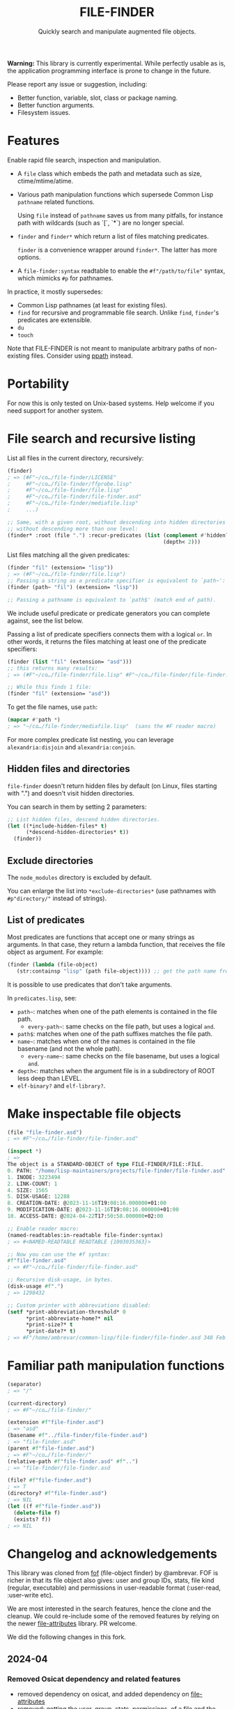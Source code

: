#+TITLE: FILE-FINDER
#+SUBTITLE: Quickly search and manipulate augmented file objects.

*Warning:* This library is currently experimental.  While perfectly usable as
 is, the application programming interface is prone to change in the future.

Please report any issue or suggestion, including:

- Better function, variable, slot, class or package naming.
- Better function arguments.
- Filesystem issues.

* Features

Enable rapid file search, inspection and manipulation.

- A =file= class which embeds the path and metadata such as size,
  ctime/mtime/atime.

- Various path manipulation functions which supersede Common Lisp =pathname=
  related functions.

  Using =file= instead of =pathname= saves us from many pitfalls, for instance
  path with wildcards (such as `[`, `*`) are no longer special.

- =finder= and =finder*= which return a list of files matching predicates.

  =finder= is a convenience wrapper around =finder*=.  The latter has more
  options.

- A =file-finder:syntax= readtable to enable the =#f"/path/to/file"= syntax, which
  mimicks =#p= for pathnames.

In practice, it mostly supersedes:

- Common Lisp pathnames (at least for existing files).
- =find= for recursive and programmable file search.
  Unlike =find=, =finder='s predicates are extensible.
- =du=
- =touch=

Note that FILE-FINDER is not meant to manipulate arbitrary paths of non-existing files.
Consider using [[https://github.com/fourier/ppath][ppath]] instead.

* Portability

For now this is only tested on Unix-based systems.
Help welcome if you need support for another system.

* File search and recursive listing

List all files in the current directory, recursively:

#+begin_src lisp
  (finder)
  ; => (#F"~/co…/file-finder/LICENSE"
  ;     #F"~/co…/file-finder/ffprobe.lisp"
  ;     #F"~/co…/file-finder/file.lisp"
  ;     #F"~/co…/file-finder/file-finder.asd"
  ;     #F"~/co…/file-finder/mediafile.lisp"
  ;     ...)

  ;; Same, with a given root, without descending into hidden directories and
  ;; without descending more than one level:
  (finder* :root (file ".") :recur-predicates (list (complement #'hidden?)
                                                    (depth< 2)))
#+end_src

List files matching all the given predicates:

#+begin_src lisp
  (finder "fil" (extension= "lisp"))
  ; => (#F"~/co…/file-finder/file.lisp")
  ;; Passing a string as a predicate specifier is equivalent to `path~':
  (finder (path~ "fil") (extension= "lisp"))

  ;; Passing a pathname is equivalent to `path$' (match end of path).
#+end_src

We include useful predicate or predicate
generators you can complete against, see the list below.

Passing a list of predicate specifiers connects them with a logical =or=.
In other words, it returns the files matching at least one of the predicate
specifiers:

#+begin_src lisp
  (finder (list "fil" (extension= "asd")))
  ;; this returns many results:
  ; => (#F"~/co…/file-finder/file.lisp" #F"~/co…/file-finder/file-finder.asd" #F"~/co…/file-finder/mediafile.lisp")

  ;; While this finds 1 file:
  (finder "fil" (extension= "asd"))
#+end_src

To get the file names, use =path=:

#+begin_src lisp
(mapcar #'path *)
; => "~/co…/file-finder/mediafile.lisp"  (sans the #F reader macro)
#+end_src

For more complex predicate list nesting, you can leverage
=alexandria:disjoin= and =alexandria:conjoin=.

** Hidden files and directories

=file-finder= doesn't return hidden files by default (on Linux, files
starting with ".") and doesn't visit hidden directories.

You can search in them by setting 2 parameters:

#+begin_src lisp
;; List hidden files, descend hidden directories.
(let ((*include-hidden-files* t)
      (*descend-hidden-directories* t))
  (finder))
 #+end_src

** Exclude directories

The =node_modules= directory is excluded by default.

You can enlarge the list into =*exclude-directories*= (use pathnames
with =#p"directory/"= instead of strings).

** List of predicates

Most predicates are functions that accept one or many strings as
arguments.  In that case, they return a lambda function, that
receives the file object as argument. For example:

#+begin_src lisp
(finder (lambda (file-object)
   (str:containsp "lisp" (path file-object)))) ;; get the path name from the file object.
#+end_src

# Some predicates do not take arguments, such as =executable?=.

It is possible to use predicates that don't take arguments.

In =predicates.lisp=, see:

- =path~=: matches when one of the path elements is contained in the file path.
  - =every-path~=: same checks on the file path, but uses a logical =and=.
- =path$=: matches when one of the path suffixes matches the file path.
- =name~=: matches when one of the names is contained in the file
  basename (and not the whole path).
  - =every-name~=: same checks on the file basename, but uses a logical =and=.
- =depth<=: matches when the argument file is in a subdirectory of ROOT less deep than LEVEL.
- =elf-binary?= and =elf-library?=.

* Make inspectable file objects

#+begin_src lisp
  (file "file-finder.asd")
  ; => #F"~/co…/file-finder/file-finder.asd"

  (inspect *)
  ; =>
  The object is a STANDARD-OBJECT of type FILE-FINDER/FILE::FILE.
  0. PATH: "/home/lisp-maintainers/projects/file-finder/file-finder.asd"
  1. INODE: 3223494
  2. LINK-COUNT: 1
  4. SIZE: 1565
  5. DISK-USAGE: 12288
  8. CREATION-DATE: @2023-11-16T19:08:16.000000+01:00
  9. MODIFICATION-DATE: @2023-11-16T19:08:16.000000+01:00
  10. ACCESS-DATE: @2024-04-22T17:50:58.000000+02:00

  ;; Enable reader macro:
  (named-readtables:in-readtable file-finder:syntax)
  ; => #<NAMED-READTABLE READTABLE {1003035363}>

  ;; Now you can use the #f syntax:
  #f"file-finder.asd"
  ; => #F"~/co…/file-finder/file-finder.asd"

  ;; Recursive disk-usage, in bytes.
  (disk-usage #f".")
  ; => 1298432

  ;; Custom printer with abbreviations disabled:
  (setf *print-abbreviation-threshold* 0
        *print-abbreviate-home?* nil
        *print-size?* t
        *print-date?* t)
  ; => #F"/home/ambrevar/common-lisp/file-finder/file-finder.asd 348 Feb 28 16:56"
#+end_src

  # ;; Set permissions
  # (setf (permissions #f"file-finder.asd") '(:user-read :user-write :group-read))
  # ; => (:USER-READ :USER-WRITE :GROUP-READ)



* Familiar path manipulation functions

#+begin_src lisp
  (separator)
  ; => "/"

  (current-directory)
  ; => #F"~/co…/file-finder/"

  (extension #f"file-finder.asd")
  ; => "asd"
  (basename #f"../file-finder/file-finder.asd")
  ; => "file-finder.asd"
  (parent #f"file-finder.asd")
  ; => #F"~/co…/file-finder/"
  (relative-path #f"file-finder.asd" #f"..")
  ; => "file-finder/file-finder.asd

  (file? #f"file-finder.asd")
  ; => T
  (directory? #f"file-finder.asd")
  ; => NIL
  (let ((f #f"file-finder.asd"))
    (delete-file f)
    (exists? f))
  ; => NIL
#+end_src


* Changelog and acknowledgements

This library was cloned from [[https://gitlab.com/ambrevar/fof/][fof]] (file-object finder) by
@ambrevar. FOF is richer in that its file object also gives: user and
group IDs, stats, file kind (regular, executable) and permissions in
user-readable format (:user-read, :user-write etc).

We are most interested in the search features, hence the clone and the
cleanup. We could re-include some of the removed features by relying
on the newer [[https://github.com/Shinmera/file-attributes][file-attributes]] library. PR welcome.

We did the following changes in this fork.


** 2024-04

*** Removed Osicat dependency and related features

- removed dependency on osicat, and added dependency on [[https://github.com/shinmera/file-attributes/][file-attributes]]
- removed: getting the user, group, stats, permissions, of a file and
  the related finder predicates (user, group, kind, executable).

In fof, an object has these slots:

#+BEGIN_SRC text
0. PATH: "/home/lisp-maintainers/projects/file-finder/file-finder.asd"
1. INODE: 3223494
2. LINK-COUNT: 1
3. KIND: :REGULAR-FILE
4. SIZE: 1565
5. DISK-USAGE: 12288
6. USER-ID: 1000
7. GROUP-ID: 1000
8. CREATION-DATE: @2023-11-16T19:08:16.000000+01:00
9. MODIFICATION-DATE: @2023-11-16T19:08:16.000000+01:00
10. ACCESS-DATE: @2024-04-22T17:50:58.000000+02:00
11. PERMISSIONS: (:USER-READ :USER-WRITE :GROUP-READ :GROUP-WRITE :OTHER-READ)
#+end_src

In file-finder, these ones:

#+BEGIN_SRC text
0. PATH: "/home/vince/quicklisp/local-projects/fof/readme.org"
1. INODE: 0
2. LINK-COUNT: 0
3. KIND: :REGULAR-FILE
4. SIZE: 0
5. DISK-USAGE: 0
6. CREATION-DATE: @1970-01-01T01:00:00.000000+01:00     <--- 1970 here
7. MODIFICATION-DATE: @2024-04-24T13:45:38.000000+02:00
8. ACCESS-DATE: @2024-04-24T13:45:38.000000+02:00
#+end_src

- removed dependency on =hu.dwim.defclass-star=.
- removed dependency on =trivia=.
- changed from package-inferred systems to traditional system (list
  dependencies in the .asd)
- changed from one package per file to one package for the project:
  simplify symbols mangling, no need to import&reexport and a bit
  easier to type for the user.

- added: don't return hidden files by default and don't recur into
  hidden directories (typically, .git/) (merged unmerged MR #2 of FOF).
- added: exclude node_modules/ directory by default.

*** Removed libmagic/magicffi dependency and dropped support for mime-type and file encoding

- [[https://github.com/guicho271828/magicffi][magicffi]] is a FFI wrapper around [[https://en.wikipedia.org/wiki/File_(command)][libmagic]], a unix command to
  recognize the type of data contained in a file. It makes
  installation and distribution less straightforward, and is unix
  only. FOF used it to get the file mime type and file encoding, and
  to provide related filters.
  - see also [[https://github.com/Shinmera/trivial-mimes][trivial-mimes]]. It first does a simple association file
    type -> mime type, without looking at the file content. If that
    fails, it consults the =file= unix command.
